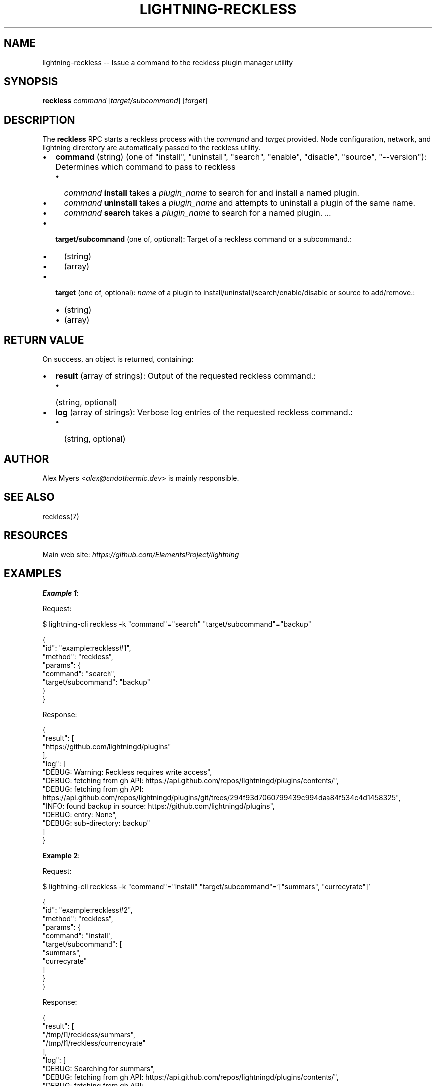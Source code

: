 .\" -*- mode: troff; coding: utf-8 -*-
.TH "LIGHTNING-RECKLESS" "7" "" "Core Lightning pre-v24.08" ""
.SH
NAME
.LP
lightning-reckless -- Issue a command to the reckless plugin manager utility
.SH
SYNOPSIS
.LP
\fBreckless\fR \fIcommand\fR [\fItarget/subcommand\fR] [\fItarget\fR] 
.SH
DESCRIPTION
.LP
The \fBreckless\fR RPC starts a reckless process with the \fIcommand\fR and \fItarget\fR provided.  Node configuration, network, and lightning direrctory are automatically passed to the reckless utility.
.IP "\(bu" 2
\fBcommand\fR (string) (one of \(dqinstall\(dq, \(dquninstall\(dq, \(dqsearch\(dq, \(dqenable\(dq, \(dqdisable\(dq, \(dqsource\(dq, \(dq--version\(dq): Determines which command to pass to reckless
.RS
.IP "\(bu" 2
\fIcommand\fR \fBinstall\fR takes a \fIplugin_name\fR to search for and install a named plugin.
.if n \
.sp -1
.if t \
.sp -0.25v
.IP "\(bu" 2
\fIcommand\fR \fBuninstall\fR takes a \fIplugin_name\fR and attempts to uninstall a plugin of the same name.
.if n \
.sp -1
.if t \
.sp -0.25v
.IP "\(bu" 2
\fIcommand\fR \fBsearch\fR takes a \fIplugin_name\fR to search for a named plugin.
\&...
.RE
.if n \
.sp -1
.if t \
.sp -0.25v
.IP "\(bu" 2
\fBtarget/subcommand\fR (one of, optional): Target of a reckless command or a subcommand.:
.RS
.IP "\(bu" 2
(string)
.if n \
.sp -1
.if t \
.sp -0.25v
.IP "\(bu" 2
(array)
.RE
.if n \
.sp -1
.if t \
.sp -0.25v
.IP "\(bu" 2
\fBtarget\fR (one of, optional): \fIname\fR of a plugin to install/uninstall/search/enable/disable or source to add/remove.:
.RS
.IP "\(bu" 2
(string)
.if n \
.sp -1
.if t \
.sp -0.25v
.IP "\(bu" 2
(array)
.RE
.SH
RETURN VALUE
.LP
On success, an object is returned, containing:
.IP "\(bu" 2
\fBresult\fR (array of strings): Output of the requested reckless command.:
.RS
.IP "\(bu" 2
(string, optional)
.RE
.if n \
.sp -1
.if t \
.sp -0.25v
.IP "\(bu" 2
\fBlog\fR (array of strings): Verbose log entries of the requested reckless command.:
.RS
.IP "\(bu" 2
(string, optional)
.RE
.SH
AUTHOR
.LP
Alex Myers <\fIalex@endothermic.dev\fR> is mainly responsible.
.SH
SEE ALSO
.LP
reckless(7)
.SH
RESOURCES
.LP
Main web site: \fIhttps://github.com/ElementsProject/lightning\fR
.SH
EXAMPLES
.LP
\fBExample 1\fR: 
.PP
Request:
.LP
.EX
$ lightning-cli reckless -k \(dqcommand\(dq=\(dqsearch\(dq \(dqtarget/subcommand\(dq=\(dqbackup\(dq
.EE
.LP
.EX
{
  \(dqid\(dq: \(dqexample:reckless#1\(dq,
  \(dqmethod\(dq: \(dqreckless\(dq,
  \(dqparams\(dq: {
    \(dqcommand\(dq: \(dqsearch\(dq,
    \(dqtarget/subcommand\(dq: \(dqbackup\(dq
  }
}
.EE
.PP
Response:
.LP
.EX
{
  \(dqresult\(dq: [
    \(dqhttps://github.com/lightningd/plugins\(dq
  ],
  \(dqlog\(dq: [
    \(dqDEBUG: Warning: Reckless requires write access\(dq,
    \(dqDEBUG: fetching from gh API: https://api.github.com/repos/lightningd/plugins/contents/\(dq,
    \(dqDEBUG: fetching from gh API: https://api.github.com/repos/lightningd/plugins/git/trees/294f93d7060799439c994daa84f534c4d1458325\(dq,
    \(dqINFO: found backup in source: https://github.com/lightningd/plugins\(dq,
    \(dqDEBUG: entry: None\(dq,
    \(dqDEBUG: sub-directory: backup\(dq
  ]
}
.EE
.PP
\fBExample 2\fR: 
.PP
Request:
.LP
.EX
$ lightning-cli reckless -k \(dqcommand\(dq=\(dqinstall\(dq \(dqtarget/subcommand\(dq='[\(dqsummars\(dq, \(dqcurrecyrate\(dq]'
.EE
.LP
.EX
{
  \(dqid\(dq: \(dqexample:reckless#2\(dq,
  \(dqmethod\(dq: \(dqreckless\(dq,
  \(dqparams\(dq: {
    \(dqcommand\(dq: \(dqinstall\(dq,
    \(dqtarget/subcommand\(dq: [
      \(dqsummars\(dq,
      \(dqcurrecyrate\(dq
    ]
  }
}
.EE
.PP
Response:
.LP
.EX
{
  \(dqresult\(dq: [
    \(dq/tmp/l1/reckless/summars\(dq,
    \(dq/tmp/l1/reckless/currencyrate\(dq
  ],
  \(dqlog\(dq: [
    \(dqDEBUG: Searching for summars\(dq,
    \(dqDEBUG: fetching from gh API: https://api.github.com/repos/lightningd/plugins/contents/\(dq,
    \(dqDEBUG: fetching from gh API: https://api.github.com/repos/lightningd/plugins/git/trees/294f93d7060799439c994daa84f534c4d1458325\(dq,
    \(dqINFO: found summars in source: https://github.com/lightningd/plugins\(dq,
    \(dqDEBUG: entry: None\(dq,
    \(dqDEBUG: sub-directory: summars\(dq,
    \(dqDEBUG: Retrieving summars from https://github.com/lightningd/plugins\(dq,
    \(dqDEBUG: Install requested from InstInfo(summars, https://github.com/lightningd/plugins, None, None, None, summars).\(dq,
    \(dqINFO: cloning Source.GITHUB_REPO InstInfo(summars, https://github.com/lightningd/plugins, None, None, None, summars)\(dq,
    \(dqDEBUG: cloned_src: InstInfo(summars, /tmp/reckless-726255950dyifh_fh/clone, None, Cargo.toml, Cargo.toml, summars/summars)\(dq,
    \(dqDEBUG: using latest commit of default branch\(dq,
    \(dqDEBUG: checked out HEAD: 5e449468bd57db7d0f33178fe0dc867e0da94133\(dq,
    \(dqDEBUG: using installer rust\(dq,
    \(dqDEBUG: creating /tmp/l1/reckless/summars\(dq,
    \(dqDEBUG: creating /tmp/l1/reckless/summars/source\(dq,
    \(dqDEBUG: copying /tmp/reckless-726255950dyifh_fh/clone/summars/summars tree to /tmp/l1/reckless/summars/source/summars\(dq,
    \(dqDEBUG: linking source /tmp/l1/reckless/summars/source/summars/Cargo.toml to /tmp/l1/reckless/summars/Cargo.toml\(dq,
    \(dqDEBUG: InstInfo(summars, /tmp/l1/reckless/summars, None, Cargo.toml, Cargo.toml, source/summars)\(dq,
    \(dqDEBUG: cargo installing from /tmp/l1/reckless/summars/source/summars\(dq,
    \(dqDEBUG: rust project compiled successfully\(dq,
    \(dqINFO: plugin installed: /tmp/l1/reckless/summars\(dq,
    \(dqDEBUG: activating summars\(dq,
    \(dqINFO: summars enabled\(dq,
    \(dqDEBUG: Searching for currencyrate\(dq,
    \(dqDEBUG: fetching from gh API: https://api.github.com/repos/lightningd/plugins/contents/\(dq,
    \(dqDEBUG: fetching from gh API: https://api.github.com/repos/lightningd/plugins/git/trees/294f93d7060799439c994daa84f534c4d1458325\(dq,
    \(dqINFO: found currencyrate in source: https://github.com/lightningd/plugins\(dq,
    \(dqDEBUG: entry: None\(dq,
    \(dqDEBUG: sub-directory: currencyrate\(dq,
    \(dqDEBUG: Retrieving currencyrate from https://github.com/lightningd/plugins\(dq,
    \(dqDEBUG: Install requested from InstInfo(currencyrate, https://github.com/lightningd/plugins, None, None, None, currencyrate).\(dq,
    \(dqINFO: cloning Source.GITHUB_REPO InstInfo(currencyrate, https://github.com/lightningd/plugins, None, None, None, currencyrate)\(dq,
    \(dqDEBUG: cloned_src: InstInfo(currencyrate, /tmp/reckless-192564272t478naxn/clone, None, currencyrate.py, requirements.txt, currencyrate/currencyrate)\(dq,
    \(dqDEBUG: using latest commit of default branch\(dq,
    \(dqDEBUG: checked out HEAD: 5e449468bd57db7d0f33178fe0dc867e0da94133\(dq,
    \(dqDEBUG: using installer python3venv\(dq,
    \(dqDEBUG: creating /tmp/l1/reckless/currencyrate\(dq,
    \(dqDEBUG: creating /tmp/l1/reckless/currencyrate/source\(dq,
    \(dqDEBUG: copying /tmp/reckless-192564272t478naxn/clone/currencyrate/currencyrate tree to /tmp/l1/reckless/currencyrate/source/currencyrate\(dq,
    \(dqDEBUG: linking source /tmp/l1/reckless/currencyrate/source/currencyrate/currencyrate.py to /tmp/l1/reckless/currencyrate/currencyrate.py\(dq,
    \(dqDEBUG: InstInfo(currencyrate, /tmp/l1/reckless/currencyrate, None, currencyrate.py, requirements.txt, source/currencyrate)\(dq,
    \(dqDEBUG: configuring a python virtual environment (pip) in /tmp/l1/reckless/currencyrate/.venv\(dq,
    \(dqDEBUG: virtual environment created in /tmp/l1/reckless/currencyrate/.venv.\(dq,
    \(dqINFO: dependencies installed successfully\(dq,
    \(dqDEBUG: virtual environment for cloned plugin: .venv\(dq,
    \(dqINFO: plugin installed: /tmp/l1/reckless/currencyrate\(dq,
    \(dqDEBUG: activating currencyrate\(dq,
    \(dqINFO: currencyrate enabled\(dq
  ]
}
.EE
.PP
